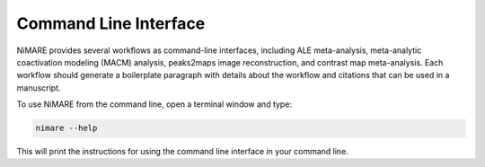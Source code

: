 Command Line Interface
========================

NiMARE provides several workflows as command-line interfaces, including ALE
meta-analysis, meta-analytic coactivation modeling (MACM) analysis, peaks2maps
image reconstruction, and contrast map meta-analysis.
Each workflow should generate a boilerplate paragraph with details about the
workflow and citations that can be used in a manuscript.

To use NiMARE from the command line, open a terminal window and type:

.. code-block:: bash

	nimare --help

This will print the instructions for using the command line interface in your
command line.

.. argparse::
   :ref: nimare.cli._get_parser
   :prog: nimare
   :func: _get_parser
